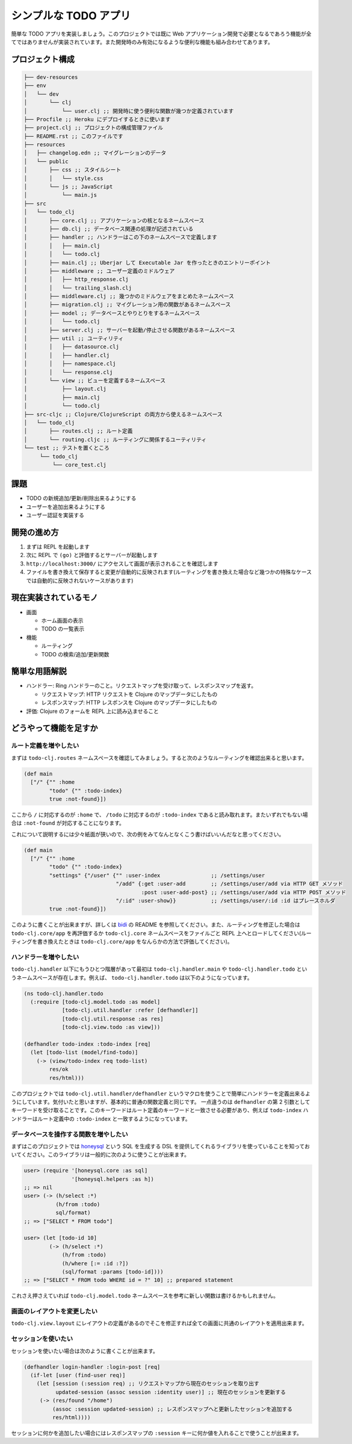 ========================
 シンプルな TODO アプリ
========================

簡単な TODO アプリを実装しましょう。このプロジェクトでは既に Web アプリケーション開発で必要となるであろう機能が全てではありませんが実装されています。また開発時のみ有効になるような便利な機能も組み合わせてあります。

プロジェクト構成
================

.. sourcecode:: shell

  ├── dev-resources
  ├── env
  │   └── dev
  │       └── clj
  │           └── user.clj ;; 開発時に使う便利な関数が幾つか定義されています
  ├── Procfile ;; Heroku にデプロイするときに使います
  ├── project.clj ;; プロジェクトの構成管理ファイル
  ├── README.rst ;; このファイルです
  ├── resources
  │   ├── changelog.edn ;; マイグレーションのデータ
  │   └── public
  │       ├── css ;; スタイルシート
  │       │   └── style.css
  │       └── js ;; JavaScript
  │           └── main.js
  ├── src
  │   └── todo_clj
  │       ├── core.clj ;; アプリケーションの核となるネームスペース
  │       ├── db.clj ;; データベース関連の処理が記述されている
  │       ├── handler ;; ハンドラーはこの下のネームスペースで定義します
  │       │   ├── main.clj
  │       │   └── todo.clj
  │       ├── main.clj ;; Uberjar して Executable Jar を作ったときのエントリーポイント
  │       ├── middleware ;; ユーザー定義のミドルウェア
  │       │   ├── http_response.clj
  │       │   └── trailing_slash.clj
  │       ├── middleware.clj ;; 幾つかのミドルウェアをまとめたネームスペース
  │       ├── migration.clj ;; マイグレーション用の関数があるネームスペース
  │       ├── model ;; データベースとやりとりをするネームスペース
  │       │   └── todo.clj
  │       ├── server.clj ;; サーバーを起動/停止させる関数があるネームスペース
  │       ├── util ;; ユーティリティ
  │       │   ├── datasource.clj
  │       │   ├── handler.clj
  │       │   ├── namespace.clj
  │       │   └── response.clj
  │       └── view ;; ビューを定義するネームスペース
  │           ├── layout.clj
  │           ├── main.clj
  │           └── todo.clj
  ├── src-cljc ;; Clojure/ClojureScript の両方から使えるネームスペース
  │   └── todo_clj
  │       ├── routes.clj ;; ルート定義
  │       └── routing.cljc ;; ルーティングに関係するユーティリティ
  └── test ;; テストを置くところ
       └── todo_clj
           └── core_test.clj

課題
====

* TODO の新規追加/更新/削除出来るようにする
* ユーザーを追加出来るようにする
* ユーザー認証を実装する

開発の進め方
============

1. まずは REPL を起動します
2. 次に REPL で ``(go)`` と評価するとサーバーが起動します
3. ``http://localhost:3000/`` にアクセスして画面が表示されることを確認します
4. ファイルを書き換えて保存すると変更が自動的に反映されます(ルーティングを書き換えた場合など幾つかの特殊なケースでは自動的に反映されないケースがあります)

現在実装されているモノ
======================

* 画面

  * ホーム画面の表示
  * TODO の一覧表示

* 機能

  * ルーティング
  * TODO の検索/追加/更新関数

簡単な用語解説
==============

* ハンドラー: Ring ハンドラーのこと。リクエストマップを受け取って、レスポンスマップを返す。

  * リクエストマップ: HTTP リクエストを Clojure のマップデータにしたもの
  * レスポンスマップ: HTTP レスポンスを Clojure のマップデータにしたもの

* 評価: Clojure のフォームを REPL 上に読み込ませること

どうやって機能を足すか
======================

ルート定義を増やしたい
----------------------

まずは ``todo-clj.routes`` ネームスペースを確認してみましょう。すると次のようなルーティングを確認出来ると思います。

.. sourcecode:: clojure

  (def main
    ["/" {"" :home
          "todo" {"" :todo-index}
          true :not-found}])

ここから ``/`` に対応するのが ``:home`` で、 ``/todo`` に対応するのが ``:todo-index`` であると読み取れます。またいずれでもない場合は ``:not-found`` が対応することになります。

これについて説明するには少々紙面が狭いので、次の例をみてなんとなくこう書けばいいんだなと思ってください。

.. sourcecode:: clojure

  (def main
    ["/" {"" :home
          "todo" {"" :todo-index}
          "settings" {"/user" {"" :user-index                ;; /settings/user
                               "/add" {:get :user-add        ;; /settings/user/add via HTTP GET メソッド
                                       :post :user-add-post} ;; /settings/user/add via HTTP POST メソッド
                               "/:id" :user-show}}           ;; /settings/user/:id :id はプレースホルダ
          true :not-found}])

このように書くことが出来ますが、詳しくは `bidi <https://github.com/juxt/bidi>`_ の README を参照してください。また、ルーティングを修正した場合は ``todo-clj.core/app`` を再評価するか ``todo-clj.core`` ネームスペースをファイルごと REPL 上へとロードしてください(ルーティングを書き換えたときは ``todo-clj.core/app`` をなんらかの方法で評価してください)。

ハンドラーを増やしたい
----------------------

``todo-clj.handler`` 以下にもうひとつ階層があって最初は ``todo-clj.handler.main`` や ``todo-clj.handler.todo`` というネームスペースが存在します。例えば、 ``todo-clj.handler.todo`` は以下のようになっています。

.. sourcecode:: clojure

  (ns todo-clj.handler.todo
    (:require [todo-clj.model.todo :as model]
              [todo-clj.util.handler :refer [defhandler]]
              [todo-clj.util.response :as res]
              [todo-clj.view.todo :as view]))

  (defhandler todo-index :todo-index [req]
    (let [todo-list (model/find-todo)]
      (-> (view/todo-index req todo-list)
          res/ok
          res/html)))

このプロジェクトでは ``todo-clj.util.handler/defhandler`` というマクロを使うことで簡単にハンドラーを定義出来るようにしています。気付いたと思いますが、基本的に普通の関数定義と同じです。
一点違うのは ``defhandler`` の第 2 引数としてキーワードを受け取ることです。このキーワードはルート定義のキーワードと一致させる必要があり、例えば ``todo-index`` ハンドラーはルート定義中の ``:todo-index`` と一致するようになっています。

データベースを操作する関数を増やしたい
--------------------------------------

まずはこのプロジェクトでは `honeysql <https://github.com/jkk/honeysql>`_ という SQL を生成する DSL を提供してくれるライブラリを使っていることを知っておいてください。このライブラリは一般的に次のように使うことが出来ます。

.. sourcecode:: clojure

  user> (require '[honeysql.core :as sql]
                 '[honeysql.helpers :as h])
  ;; => nil
  user> (-> (h/select :*)
            (h/from :todo)
            sql/format)
  ;; => ["SELECT * FROM todo"]

  user> (let [todo-id 10]
          (-> (h/select :*)
              (h/from :todo)
              (h/where [:= :id :?])
              (sql/format :params [todo-id])))
  ;; => ["SELECT * FROM todo WHERE id = ?" 10] ;; prepared statement

これさえ押さえていれば ``todo-clj.model.todo`` ネームスペースを参考に新しい関数は書けるかもしれません。

画面のレイアウトを変更したい
----------------------------

``todo-clj.view.layout`` にレイアウトの定義があるのでそこを修正すれば全ての画面に共通のレイアウトを適用出来ます。

セッションを使いたい
--------------------

セッションを使いたい場合は次のように書くことが出来ます。

.. sourcecode:: clojure

  (defhandler login-handler :login-post [req]
    (if-let [user (find-user req)]
      (let [session (:session req) ;; リクエストマップから現在のセッションを取り出す
            updated-session (assoc session :identity user)] ;; 現在のセッションを更新する
       (-> (res/found "/home")
           (assoc :session updated-session) ;; レスポンスマップへと更新したセッションを追加する
           res/html))))

セッションに何かを追加したい場合にはレスポンスマップの ``:session`` キーに何か値を入れることで使うことが出来ます。
